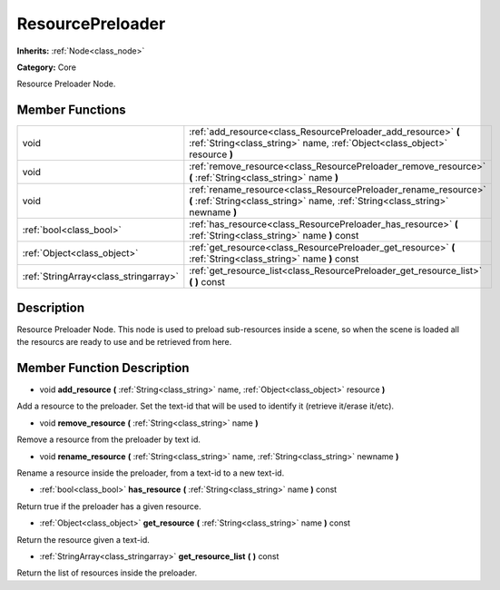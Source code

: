 .. _class_ResourcePreloader:

ResourcePreloader
=================

**Inherits:** :ref:`Node<class_node>`

**Category:** Core

Resource Preloader Node.

Member Functions
----------------

+----------------------------------------+-----------------------------------------------------------------------------------------------------------------------------------------------------+
| void                                   | :ref:`add_resource<class_ResourcePreloader_add_resource>`  **(** :ref:`String<class_string>` name, :ref:`Object<class_object>` resource  **)**      |
+----------------------------------------+-----------------------------------------------------------------------------------------------------------------------------------------------------+
| void                                   | :ref:`remove_resource<class_ResourcePreloader_remove_resource>`  **(** :ref:`String<class_string>` name  **)**                                      |
+----------------------------------------+-----------------------------------------------------------------------------------------------------------------------------------------------------+
| void                                   | :ref:`rename_resource<class_ResourcePreloader_rename_resource>`  **(** :ref:`String<class_string>` name, :ref:`String<class_string>` newname  **)** |
+----------------------------------------+-----------------------------------------------------------------------------------------------------------------------------------------------------+
| :ref:`bool<class_bool>`                | :ref:`has_resource<class_ResourcePreloader_has_resource>`  **(** :ref:`String<class_string>` name  **)** const                                      |
+----------------------------------------+-----------------------------------------------------------------------------------------------------------------------------------------------------+
| :ref:`Object<class_object>`            | :ref:`get_resource<class_ResourcePreloader_get_resource>`  **(** :ref:`String<class_string>` name  **)** const                                      |
+----------------------------------------+-----------------------------------------------------------------------------------------------------------------------------------------------------+
| :ref:`StringArray<class_stringarray>`  | :ref:`get_resource_list<class_ResourcePreloader_get_resource_list>`  **(** **)** const                                                              |
+----------------------------------------+-----------------------------------------------------------------------------------------------------------------------------------------------------+

Description
-----------

Resource Preloader Node. This node is used to preload sub-resources inside a scene, so when the scene is loaded all the resourcs are ready to use and be retrieved from here.

Member Function Description
---------------------------

.. _class_ResourcePreloader_add_resource:

- void  **add_resource**  **(** :ref:`String<class_string>` name, :ref:`Object<class_object>` resource  **)**

Add a resource to the preloader. Set the text-id that will be used to identify it (retrieve it/erase it/etc).

.. _class_ResourcePreloader_remove_resource:

- void  **remove_resource**  **(** :ref:`String<class_string>` name  **)**

Remove a resource from the preloader by text id.

.. _class_ResourcePreloader_rename_resource:

- void  **rename_resource**  **(** :ref:`String<class_string>` name, :ref:`String<class_string>` newname  **)**

Rename a resource inside the preloader, from a text-id to a new text-id.

.. _class_ResourcePreloader_has_resource:

- :ref:`bool<class_bool>`  **has_resource**  **(** :ref:`String<class_string>` name  **)** const

Return true if the preloader has a given resource.

.. _class_ResourcePreloader_get_resource:

- :ref:`Object<class_object>`  **get_resource**  **(** :ref:`String<class_string>` name  **)** const

Return the resource given a text-id.

.. _class_ResourcePreloader_get_resource_list:

- :ref:`StringArray<class_stringarray>`  **get_resource_list**  **(** **)** const

Return the list of resources inside the preloader.


